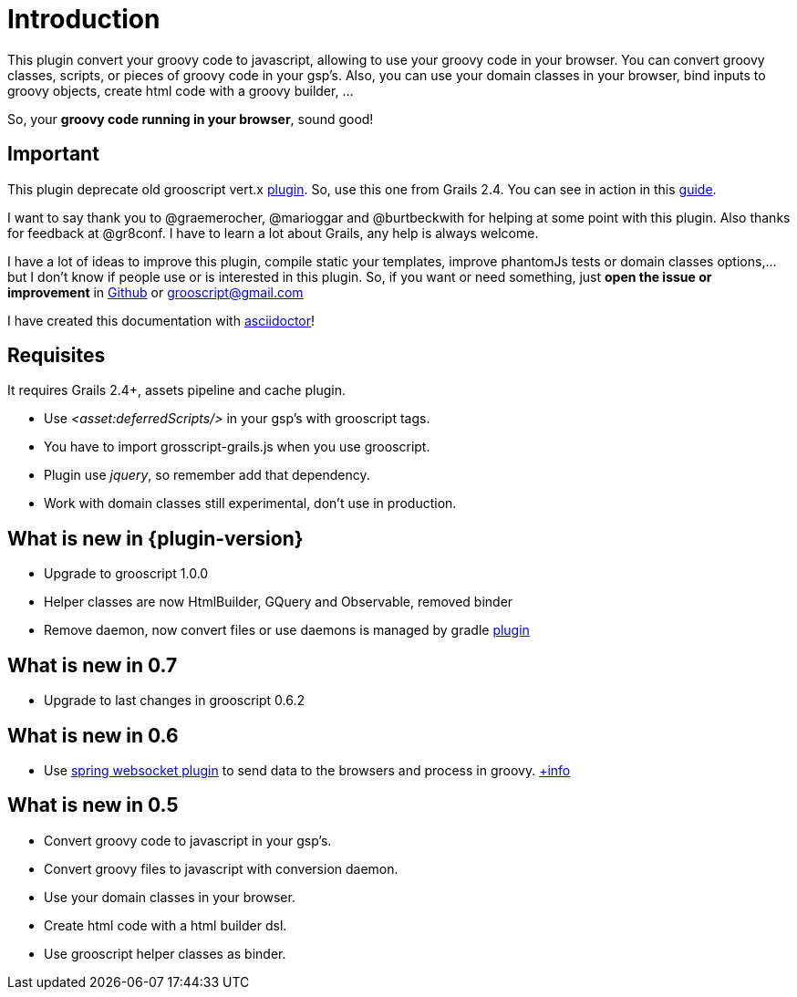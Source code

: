 
[[_introduction]]
= Introduction

This plugin convert your groovy code to javascript, allowing to use your groovy code in your browser. You can
convert groovy classes, scripts, or pieces of groovy code in your gsp's. Also, you can use your domain classes
in your browser, bind inputs to groovy objects, create html code with a groovy builder, ...

So, your *groovy code running in your browser*, sound good!

== Important

This plugin deprecate old grooscript vert.x http://grails.org/plugin/grooscript-vertx[plugin]. So, use this one from Grails 2.4.
You can see in action in this link:rest-demo.html[guide].

I want to say thank you to @graemerocher, @marioggar and @burtbeckwith for helping at some point with this plugin. Also thanks
for feedback at @gr8conf. I have to learn a lot about Grails, any help is always welcome.

I have a lot of ideas to improve this plugin, compile static your templates, improve phantomJs tests or domain classes options,...
but I don't know if people use or
is interested in this plugin. So, if you want or need something, just *open the issue or improvement* in
https://github.com/chiquitinxx/grails-grooscript/issues[Github] or grooscript@gmail.com

I have created this documentation with http://asciidoctor.org/[asciidoctor]!

== Requisites

It requires Grails 2.4+, assets pipeline and cache plugin.

- Use _<asset:deferredScripts/>_ in your gsp's with grooscript tags.
- You have to import +grosscript-grails.js+ when you use grooscript.
- Plugin use __jquery__, so remember add that dependency.
- Work with domain classes still experimental, don't use in production.

== What is new in {plugin-version}

- Upgrade to grooscript 1.0.0
- Helper classes are now HtmlBuilder, GQuery and Observable, removed binder
- Remove daemon, now convert files or use daemons is managed by gradle http://plugins.gradle.org/plugin/org.grooscript.conversion[plugin]

== What is new in 0.7

- Upgrade to last changes in grooscript 0.6.2

== What is new in 0.6

- Use http://grails.org/plugin/spring-websocket[spring websocket plugin] to send data to the browsers and process in groovy.
link:websocket-support.html[+info]

== What is new in 0.5

- Convert groovy code to javascript in your gsp's.
- Convert groovy files to javascript with conversion daemon.
- Use your domain classes in your browser.
- Create html code with a html builder dsl.
- Use grooscript helper classes as binder.